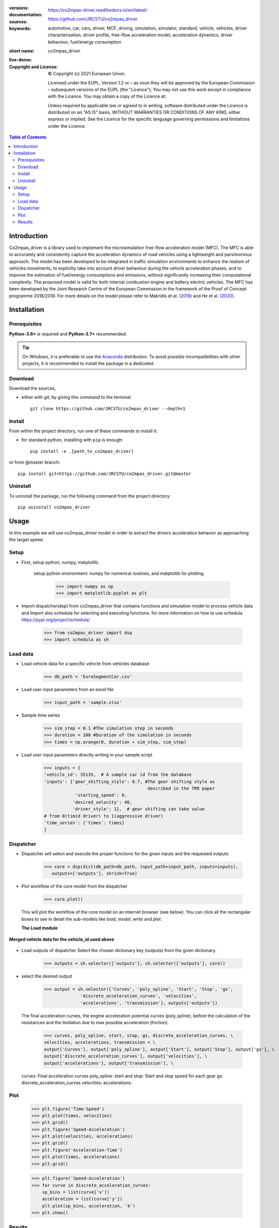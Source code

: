 .. figure:: ./co2mpas_driver/images/co2mpas_driver_logo.png
    :align: center
    :alt: alternate text
    :figclass: align-center

.. _start-info:


:versions:      |gh-version| |rel-date| |python-ver|
:documentation: https://co2mpas-driver.readthedocs.io/en/latest/
:sources:       https://github.com/JRCSTU/co2mpas_driver |pypi-ins| |codestyle|
:keywords:      automotive, car, cars, driver, MCF, driving, simulation, simulator, standard, vehicle, vehicles, driver characterisation, driver profile, free-flow acceleration model, acceleration dynamics, driver behaviour, fuel/energy consumption
:short name:    co2mpas_driver
:live-demo:     |binder|
:Copyright and License:     © Copyright (c) 2021 European Union.

              Licensed under the EUPL, Version 1.2 or – as soon they will be approved by the European Commission – subsequent versions of the EUPL (the "Licence");
              You may not use this work except in compliance with the Licence.
              You may obtain a copy of the Licence at: |proj-lic|

              Unless required by applicable law or agreed to in writing, software distributed under the Licence is distributed on an "AS IS" basis, WITHOUT WARRANTIES OR CONDITIONS
              OF ANY KIND, either express or implied. See the Licence for the specific language governing permissions and limitations under the Licence.


.. _end-info:

.. contents:: Table of Contents
  :backlinks: top

.. _start-intro:

Introduction
============

Co2mpas_driver is a library used to implement the microsimulation free-flow acceleration model (MFC).
The MFC is able to accurately and consistently capture the acceleration dynamics of road vehicles
using a lightweight and parsimonious approach. The model has been developed to be integrated in traffic
simulation environments to enhance the realism of vehicles movements, to explicitly take into account
driver behaviour during the vehicle acceleration phases, and to improve the estimation of fuel/energy
consumptions and emissions, without significantly increasing their computational complexity. The proposed model
is valid for both internal combustion engine and battery electric vehicles. The MFC has been developed by the Joint
Research Centre of the European Commission in the framework of the Proof of Concept programme 2018/2019.
For more details on the model please refer to Makridis et al. `(2019) <https://doi.org/10.1177/0361198119838515>`__
and He et al. `(2020) <https://doi.org/10.1177/0361198120931842>`__.

.. _end-intro:

.. _start-installation:

Installation
============
Prerequisites
-------------
**Python-3.6+** is required and **Python-3.7+** recommended.

.. Tip::
    On *Windows*, it is preferable to use the `Anaconda <https://www.anaconda.com/products/individual>`__ distribution.
    To avoid possible incompatibilities with other projects, it is recommended to install the package in a dedicated.

Download
--------
Download the sources,

- either with *git*, by giving this command to the terminal::

      git clone https://github.com/JRCSTU/co2mpas_driver --depth=1

Install
-------
From within the project directory, run one of these commands to install it:

- for standard python, installing with ``pip`` is enough::

      pip install -e .[path_to_co2mpas_driver]

or from @master branch::

        pip install git+https://github.com/JRCSTU/co2mpas_driver.git@master

Uninstall
---------
To uninstall the package, run the following command from the project directory::

        pip uninstall co2mpas_driver

.. _end-installation:

.. _start-usage:

Usage
=====

In this example we will use co2mpas_driver model in order to extract the drivers
acceleration behavior as approaching the target speed.

Setup
-----
* First, setup python, numpy, matplotlib.

    setup python environment: numpy for numerical routines, and matplotlib
    for plotting

        >>> import numpy as np
        >>> import matplotlib.pyplot as plt

* Import dispatcher(dsp) from co2mpas_driver that contains functions
  and simulation model to process vehicle data and Import also schedula
  for selecting and executing functions. for more information on how to use
  schedula https://pypi.org/project/schedula/

      >>> from co2mpas_driver import dsp
      >>> import schedula as sh

Load data
---------
* Load vehicle data for a specific vehicle from vehicles database

        >>> db_path = 'EuroSegmentCar.csv'

* Load user input parameters from an excel file

      >>> input_path = 'sample.xlsx'

* Sample time series

      >>> sim_step = 0.1 #The simulation step in seconds
      >>> duration = 100 #Duration of the simulation in seconds
      >>> times = np.arange(0, duration + sim_step, sim_step)

* Load user input parameters directly writing in your sample script

      >>> inputs = {
      'vehicle_id': 35135,  # A sample car id from the database
      'inputs': {'gear_shifting_style': 0.7, #The gear shifting style as
                                              described in the TRR paper
                  'starting_speed': 0,
                 'desired_velocity': 40,
                 'driver_style': 1},  # gear shifting can take value
      # from 0(timid driver) to 1(aggressive driver)
      'time_series': {'times': times}
      }

Dispatcher
----------
* Dispatcher will select and execute the proper functions for the given inputs
  and the requested outputs

      >>> core = dsp(dict(db_path=db_path, input_path=input_path, inputs=inputs),
         outputs=['outputs'], shrink=True)

* Plot workflow of the core model from the dispatcher

      >>> core.plot()

  This will plot the workflow of the core model on an internet browser (see below).
  You can click all the rectangular boxes to see in detail the sub-models like *load*,
  *model*, *write* and *plot*.

  .. image:: ./co2mpas_driver/images/core_example.PNG
      :align: center
      :alt: dispatcher
      :height: 400px
      :width: 500px

  **The Load module**

 .. image:: ./co2mpas_driver/images/load_example.PNG
      :align: center
      :alt: dispatcher
      :height: 400px
      :width: 500px

**Merged vehicle data for the vehicle_id used above**

 .. image:: ./co2mpas_driver/images/data.PNG
      :align: center
      :alt: dispatcher
      :height: 400px
      :width: 500px

* Load outputs of dispatcher
  Select the chosen dictionary key (outputs) from the given dictionary.

      >>> outputs = sh.selector(['outputs'], sh.selector(['outputs'], core))

* select the desired output

      >>> output = sh.selector(['Curves', 'poly_spline', 'Start', 'Stop', 'gs',
                    'discrete_acceleration_curves', 'velocities',
                    'accelerations', 'transmission'], outputs['outputs'])

  The final acceleration curves, the engine acceleration potential
  curves (poly_spline), before the calculation of the resistances and the
  limitation due to max possible acceleration (friction).

      >>> curves, poly_spline, start, stop, gs, discrete_acceleration_curves, \
      velocities, accelerations, transmission = \
      output['Curves'], output['poly_spline'], output['Start'], output['Stop'], output['gs'], \
      output['discrete_acceleration_curves'], output['velocities'], \
      output['accelerations'], output['transmission'], \

  curves: Final acceleration curves
  poly_spline:
  start and stop: Start and stop speed for each gear
  gs:
  discrete_acceleration_curves
  velocities:
  accelerations:

Plot
----
    >>> plt.figure('Time-Speed')
    >>> plt.plot(times, velocities)
    >>> plt.grid()
    >>> plt.figure('Speed-Acceleration')
    >>> plt.plot(velocities, accelerations)
    >>> plt.grid()
    >>> plt.figure('Acceleration-Time')
    >>> plt.plot(times, accelerations)
    >>> plt.grid()


    >>> plt.figure('Speed-Acceleration')
    >>> for curve in discrete_acceleration_curves:
        sp_bins = list(curve['x'])
        acceleration = list(curve['y'])
        plt.plot(sp_bins, acceleration, 'k')
    >>> plt.show()

Results
-------

.. image:: ./co2mpas_driver/images/speed-time.PNG
      :align: center
      :alt: dispatcher
      :height: 400px
      :width: 500px

**Figure 1.** Speed(m/s) versus time(s) graph over the desired speed range.

Acceleration(m/s*2) versus speed(m/s) graph

.. image:: ./co2mpas_driver/images/acce-speed.PNG
      :align: center
      :alt: dispatcher
      :height: 400px
      :width: 500px

**Figure 2.** Acceleration per gear, the gear-shifting points and final acceleration potential of our selected
  vehicle over the desired speed range

Acceleration(m/s*2) versus speed graph(m/s)

.. image:: ./co2mpas_driver/images/acc-time.PNG
      :align: center
      :alt: dispatcher
      :height: 400px
      :width: 500px



**Figure 3.** The final acceleration potential of our selected vehicle over the desired speed range.

.. _end-usage:

.. _start-sub:

.. |python-ver| image::  https://img.shields.io/badge/PyPi%20python-3.5%20%7C%203.6%20%7C%203.7%20%7C%203.8%20%7C%203.9%20%7C%203.10%20-informational
    :alt: Supported Python versions of latest release in PyPi

.. |gh-version| image::  https://img.shields.io/badge/GitHub%20-1.3.0-orange
    :target: https://github.com/JRCSTU/co2mpas_driver/releases
    :alt: Latest version in GitHub

.. |rel-date| image:: https://img.shields.io/badge/rel--date-2020/09/08-orange
    :target: https://github.com/JRCSTU/co2mpas_driver/releases
    :alt: release date

.. |br| image:: https://img.shields.io/badge/docs-working%20on%20that-red
    :alt: GitHub page documentation

.. |doc| image:: https://img.shields.io/badge/docs-passing-success
    :alt: GitHub page documentation

.. |proj-lic| image:: https://img.shields.io/badge/license-European%20Union%20Public%20Licence%201.2-lightgrey
    :target:  https://joinup.ec.europa.eu/software/page/eupl
    :alt: EUPL 1.2

.. |codestyle| image:: https://img.shields.io/badge/code%20style-black-black.svg
    :target: https://github.com/ambv/black
    :alt: Code Style

.. |pypi-ins| image:: https://img.shields.io/badge/pypi-v1.1.3-informational
    :target: https://pypi.org/project/wltp-gearshift/
    :alt: pip installation

.. |binder| image:: https://mybinder.org/badge_logo.svg
    :target: https://mybinder.org/v2/gh/JRCSTU/co2mpas_driver/master?urlpath=lab/tree/examples
    :alt: JupyterLab for co2mpas_driver (stable)

.. |pypi-ins| image:: https://img.shields.io/badge/pypi-v1.3.0-informational
    :target: https://pypi.org/project/co2mpas-driver/
    :alt: pip installation

.. |CO2| replace:: CO\ :sub:`2`

.. _end-sub:
